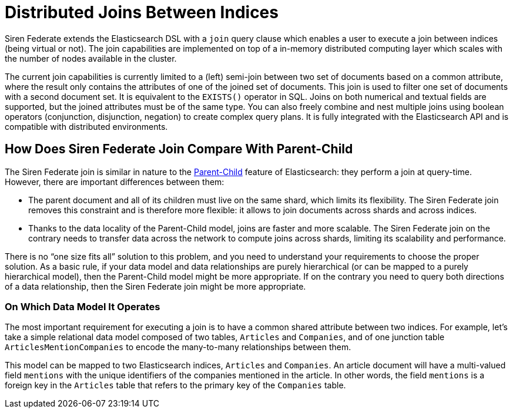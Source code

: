 = Distributed Joins Between Indices

Siren Federate extends the Elasticsearch DSL with a `join` query clause which enables a user to
execute a join between indices (being virtual or not). The join capabilities are implemented on top of a in-memory
distributed computing layer which scales with the number of nodes available in the cluster.

The current join capabilities is currently limited to a (left) semi-join between two set of documents
based on a common attribute, where the result only contains the attributes of one of the joined set of documents.
This join is used to filter one set of documents with a second document set. It is equivalent
to the `EXISTS()` operator in SQL. Joins on both numerical and textual fields are supported, but the joined attributes must be of the
same type. You can also freely combine and nest multiple joins using boolean operators (conjunction,
disjunction, negation) to create complex query plans. It is fully integrated with the Elasticsearch API and is
compatible with distributed environments.

== How Does Siren Federate Join Compare With Parent-Child

The Siren Federate join is similar in nature to the
https://www.elastic.co/guide/en/elasticsearch/guide/current/parent-child.html[Parent-Child] feature of
Elasticsearch: they perform a join at query-time. However, there are important differences between them:

* The parent document and all of its children must live on the same shard, which limits its flexibility. The Siren
Federate join removes this constraint and is therefore more flexible: it allows to join documents across shards and
across indices.
* Thanks to the data locality of the Parent-Child model, joins are faster and more scalable. The Siren Federate join
on the contrary needs to transfer data across the network to compute joins across shards, limiting its scalability
and performance.

There is no "`one size fits all`" solution to this problem, and you need to understand your requirements to choose
the proper solution. As a basic rule, if your data model and data relationships are purely hierarchical (or can be
mapped to a purely hierarchical model), then the
Parent-Child model might be more appropriate. If on the contrary you need to query both directions of a data
relationship, then the Siren Federate join might be more appropriate.

=== On Which Data Model It Operates

The most important requirement for executing a join is to have a common shared attribute between two indices.
For example, let's take a simple relational data model composed of two tables, `Articles` and `Companies`, and of one
junction table `ArticlesMentionCompanies` to encode the many-to-many relationships between them.

This model can be mapped to two Elasticsearch indices, `Articles` and `Companies`. An article document will have
a multi-valued field `mentions` with the unique identifiers of the companies mentioned in the article.
In other words, the field `mentions` is a foreign key in the `Articles` table that refers to the primary key of
the `Companies` table.

